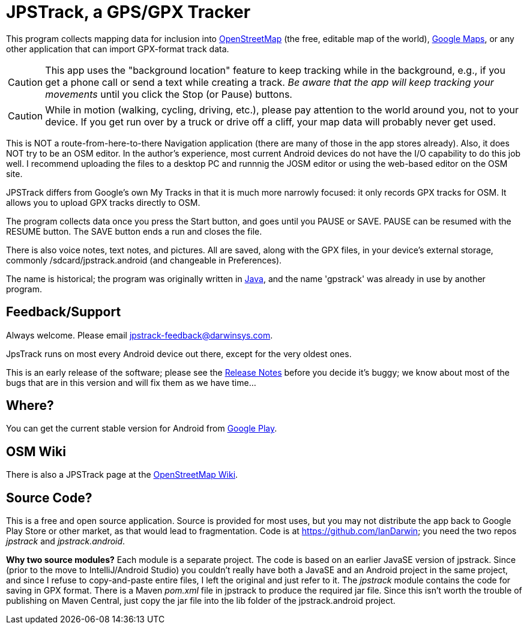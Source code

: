 = JPSTrack, a GPS/GPX Tracker

This program collects mapping data for inclusion into
https://www.openstreetmap.org/[OpenStreetMap] (the free, editable map of the world),
https://www.google.com/maps/about/mymaps/[Google Maps],
or any other application that can import GPX-format track data.

[CAUTION]
====
This app uses the "background location" feature to
keep tracking while in the background, e.g., if you get a phone call
or send a text while creating a track.  _Be aware that the app will keep
tracking your movements_ until you click the Stop (or Pause) buttons.
====

[CAUTION]
====
While in motion (walking, cycling, driving, etc.), please pay attention
to the world around you, not to your device.
If you get run over by a truck or drive off a cliff,
your map data will probably never get used.
====

This is NOT a route-from-here-to-there Navigation application (there are many of those
in the app stores already). 
Also, it does NOT try to be an OSM editor. In the author's
experience, most current Android devices do not have the I/O capability
to do this job well. I recommend uploading the files 
to a desktop PC and runnnig the JOSM editor or
using the web-based editor on the OSM site.

JPSTrack differs from Google's own My Tracks in that it is much more
narrowly focused: it only records GPX tracks for OSM. It allows you to
upload GPX tracks directly to OSM.

The program collects data once you press the Start button, and goes
until you PAUSE or SAVE. PAUSE can be resumed with the RESUME button.
The SAVE button ends a run and closes the file.

There is also voice notes, text notes, and pictures. All are saved,
along with the GPX files, in your device's external storage, commonly
/sdcard/jpstrack.android (and changeable in Preferences).

The name is historical; the program was originally written in
link:/java[Java], and the name 'gpstrack' was already in use by another
program.

== Feedback/Support

Always welcome. Please email jpstrack-feedback@darwinsys.com.

JpsTrack runs on most every Android device out there, except for
the very oldest ones.

This is an early release of the software; please see the
link:RELEASE_NOTES.txt[Release Notes] before you decide it's buggy; we
know about most of the bugs that are in this version and will fix them
as we have time...

== Where?

You can get the current stable version for Android from 
https://play.google.com/store/apps/details?id=jpstrack.android[Google Play].

== OSM Wiki

There is also a JPSTrack page at the
https://wiki.openstreetmap.org/wiki/Jpstrack[OpenStreetMap Wiki].

== Source Code?

This is a free and open source application. Source is provided for most
uses, but you may not distribute the app back to Google Play Store or
other market, as that would lead to fragmentation. Code is at
https://github.com/IanDarwin; you need the two repos _jpstrack_ and
_jpstrack.android_.

*Why two source modules?* Each module is a separate project. The code is based
on an earlier JavaSE version of jpstrack. Since (prior to the move to IntelliJ/Android Studio)
you couldn't really have
both a JavaSE and an Android project in the same project, and
since I refuse to copy-and-paste entire files, I left the original and
just refer to it.
The _jpstrack_ module contains the code for saving in GPX format.
There is a Maven _pom.xml_ file in jpstrack to produce the required jar file.
Since this isn't worth the trouble of publishing on Maven Central, just copy
the jar file into the lib folder of the jpstrack.android project.
